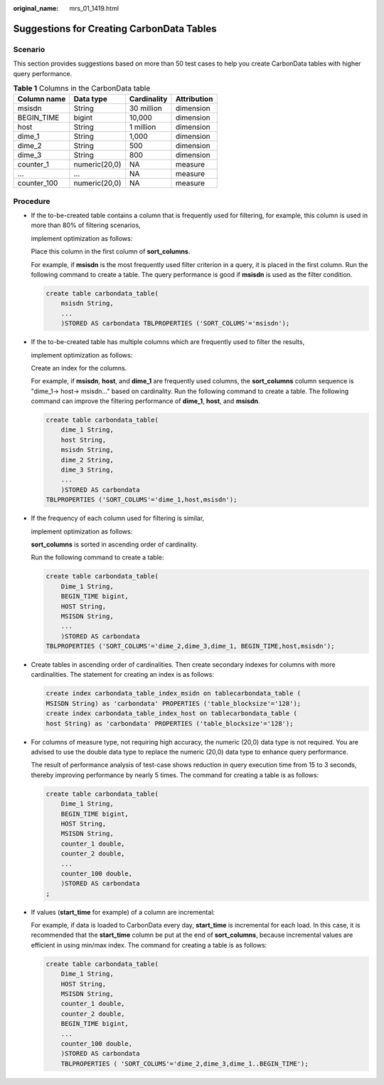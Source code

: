 :original_name: mrs_01_1419.html

.. _mrs_01_1419:

Suggestions for Creating CarbonData Tables
==========================================

Scenario
--------

This section provides suggestions based on more than 50 test cases to help you create CarbonData tables with higher query performance.

.. table:: **Table 1** Columns in the CarbonData table

   =========== ============= =========== ===========
   Column name Data type     Cardinality Attribution
   =========== ============= =========== ===========
   msisdn      String        30 million  dimension
   BEGIN_TIME  bigint        10,000      dimension
   host        String        1 million   dimension
   dime_1      String        1,000       dimension
   dime_2      String        500         dimension
   dime_3      String        800         dimension
   counter_1   numeric(20,0) NA          measure
   ...         ...           NA          measure
   counter_100 numeric(20,0) NA          measure
   =========== ============= =========== ===========

Procedure
---------

-  If the to-be-created table contains a column that is frequently used for filtering, for example, this column is used in more than 80% of filtering scenarios,

   implement optimization as follows:

   Place this column in the first column of **sort_columns**.

   For example, if **msisdn** is the most frequently used filter criterion in a query, it is placed in the first column. Run the following command to create a table. The query performance is good if **msisdn** is used as the filter condition.

   .. code-block::

      create table carbondata_table(
          msisdn String,
          ...
          )STORED AS carbondata TBLPROPERTIES ('SORT_COLUMS'='msisdn');

-  If the to-be-created table has multiple columns which are frequently used to filter the results,

   implement optimization as follows:

   Create an index for the columns.

   For example, if **msisdn**, **host**, and **dime_1** are frequently used columns, the **sort_columns** column sequence is "dime_1-> host-> msisdn..." based on cardinality. Run the following command to create a table. The following command can improve the filtering performance of **dime_1**, **host**, and **msisdn**.

   .. code-block::

      create table carbondata_table(
          dime_1 String,
          host String,
          msisdn String,
          dime_2 String,
          dime_3 String,
          ...
          )STORED AS carbondata
      TBLPROPERTIES ('SORT_COLUMS'='dime_1,host,msisdn');

-  If the frequency of each column used for filtering is similar,

   implement optimization as follows:

   **sort_columns** is sorted in ascending order of cardinality.

   Run the following command to create a table:

   .. code-block::

      create table carbondata_table(
          Dime_1 String,
          BEGIN_TIME bigint,
          HOST String,
          MSISDN String,
          ...
          )STORED AS carbondata
      TBLPROPERTIES ('SORT_COLUMS'='dime_2,dime_3,dime_1, BEGIN_TIME,host,msisdn');

-  Create tables in ascending order of cardinalities. Then create secondary indexes for columns with more cardinalities. The statement for creating an index is as follows:

   .. code-block::

      create index carbondata_table_index_msidn on tablecarbondata_table (
      MSISDN String) as 'carbondata' PROPERTIES ('table_blocksize'='128');
      create index carbondata_table_index_host on tablecarbondata_table (
      host String) as 'carbondata' PROPERTIES ('table_blocksize'='128');

-  For columns of measure type, not requiring high accuracy, the numeric (20,0) data type is not required. You are advised to use the double data type to replace the numeric (20,0) data type to enhance query performance.

   The result of performance analysis of test-case shows reduction in query execution time from 15 to 3 seconds, thereby improving performance by nearly 5 times. The command for creating a table is as follows:

   .. code-block::

      create table carbondata_table(
          Dime_1 String,
          BEGIN_TIME bigint,
          HOST String,
          MSISDN String,
          counter_1 double,
          counter_2 double,
          ...
          counter_100 double,
          )STORED AS carbondata
      ;

-  If values (**start_time** for example) of a column are incremental:

   For example, if data is loaded to CarbonData every day, **start_time** is incremental for each load. In this case, it is recommended that the **start_time** column be put at the end of **sort_columns**, because incremental values are efficient in using min/max index. The command for creating a table is as follows:

   .. code-block::

      create table carbondata_table(
          Dime_1 String,
          HOST String,
          MSISDN String,
          counter_1 double,
          counter_2 double,
          BEGIN_TIME bigint,
          ...
          counter_100 double,
          )STORED AS carbondata
          TBLPROPERTIES ( 'SORT_COLUMS'='dime_2,dime_3,dime_1..BEGIN_TIME');
